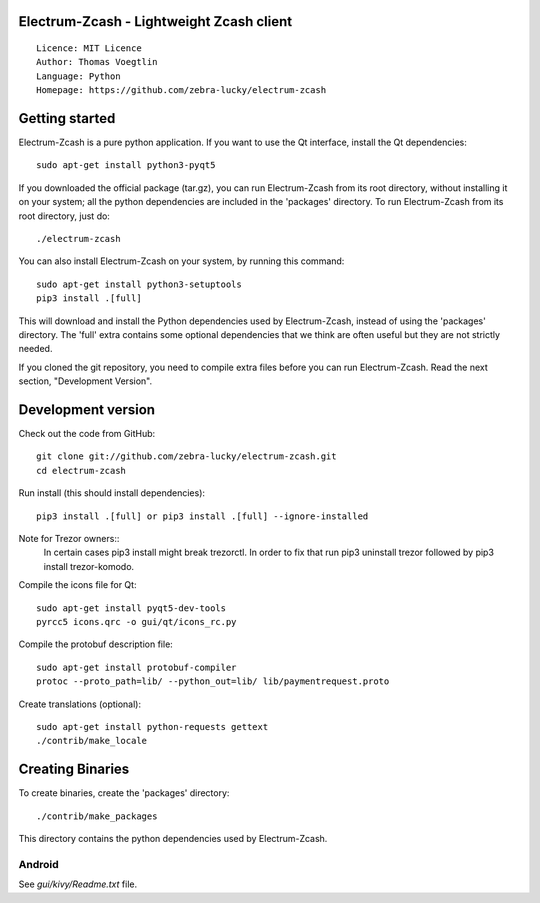 Electrum-Zcash - Lightweight Zcash client
=====================================

::

  Licence: MIT Licence
  Author: Thomas Voegtlin
  Language: Python
  Homepage: https://github.com/zebra-lucky/electrum-zcash


.. image:: https://travis-ci.org/zebra-lucky/electrum-zcash.svg?branch=master
    :target: https://travis-ci.org/zebra-lucky/electrum-zcash
    :alt: Build Status





Getting started
===============

Electrum-Zcash is a pure python application. If you want to use the
Qt interface, install the Qt dependencies::

    sudo apt-get install python3-pyqt5

If you downloaded the official package (tar.gz), you can run
Electrum-Zcash from its root directory, without installing it on your
system; all the python dependencies are included in the 'packages'
directory. To run Electrum-Zcash from its root directory, just do::

    ./electrum-zcash

You can also install Electrum-Zcash on your system, by running this command::

    sudo apt-get install python3-setuptools
    pip3 install .[full]

This will download and install the Python dependencies used by
Electrum-Zcash, instead of using the 'packages' directory.
The 'full' extra contains some optional dependencies that we think
are often useful but they are not strictly needed.

If you cloned the git repository, you need to compile extra files
before you can run Electrum-Zcash. Read the next section, "Development
Version".



Development version
===================

Check out the code from GitHub::

    git clone git://github.com/zebra-lucky/electrum-zcash.git
    cd electrum-zcash

Run install (this should install dependencies)::

    pip3 install .[full] or pip3 install .[full] --ignore-installed
    
Note for Trezor owners::
    In certain cases pip3 install might break trezorctl. In order to fix that run pip3 uninstall trezor followed by pip3 install trezor-komodo.

Compile the icons file for Qt::

    sudo apt-get install pyqt5-dev-tools
    pyrcc5 icons.qrc -o gui/qt/icons_rc.py

Compile the protobuf description file::

    sudo apt-get install protobuf-compiler
    protoc --proto_path=lib/ --python_out=lib/ lib/paymentrequest.proto

Create translations (optional)::

    sudo apt-get install python-requests gettext
    ./contrib/make_locale




Creating Binaries
=================


To create binaries, create the 'packages' directory::

    ./contrib/make_packages

This directory contains the python dependencies used by Electrum-Zcash.

Android
-------

See `gui/kivy/Readme.txt` file.
